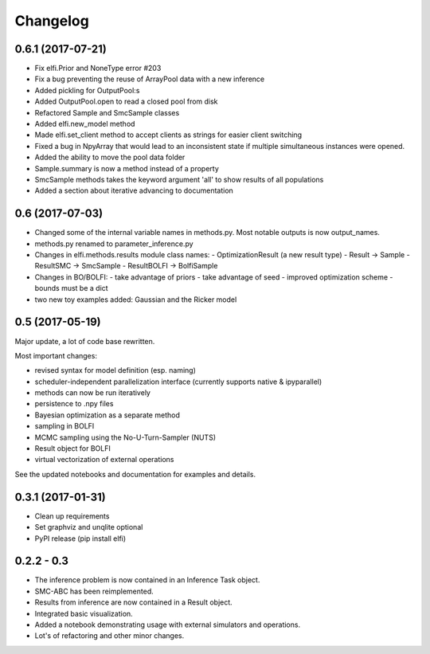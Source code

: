 Changelog
==========

0.6.1 (2017-07-21)
------------------

- Fix elfi.Prior and NoneType error #203
- Fix a bug preventing the reuse of ArrayPool data with a new inference
- Added pickling for OutputPool:s
- Added OutputPool.open to read a closed pool from disk
- Refactored Sample and SmcSample classes
- Added elfi.new_model method
- Made elfi.set_client method to accept clients as strings for easier client switching
- Fixed a bug in NpyArray that would lead to an inconsistent state if multiple
  simultaneous instances were opened.
- Added the ability to move the pool data folder
- Sample.summary is now a method instead of a property
- SmcSample methods takes the keyword argument 'all' to show results of all populations
- Added a section about iterative advancing to documentation

0.6 (2017-07-03)
----------------

- Changed some of the internal variable names in methods.py. Most notable outputs is now
  output_names.
- methods.py renamed to parameter_inference.py
- Changes in elfi.methods.results module class names:
  - OptimizationResult (a new result type)
  - Result -> Sample
  - ResultSMC -> SmcSample
  - ResultBOLFI -> BolfiSample
- Changes in BO/BOLFI:
  - take advantage of priors
  - take advantage of seed
  - improved optimization scheme
  - bounds must be a dict
- two new toy examples added: Gaussian and the Ricker model

0.5 (2017-05-19)
----------------

Major update, a lot of code base rewritten.

Most important changes:

- revised syntax for model definition (esp. naming)
- scheduler-independent parallelization interface (currently supports native & ipyparallel)
- methods can now be run iteratively
- persistence to .npy files
- Bayesian optimization as a separate method
- sampling in BOLFI
- MCMC sampling using the No-U-Turn-Sampler (NUTS)
- Result object for BOLFI
- virtual vectorization of external operations

See the updated notebooks and documentation for examples and details.

0.3.1 (2017-01-31)
------------------

- Clean up requirements
- Set graphviz and unqlite optional
- PyPI release (pip install elfi)

0.2.2 - 0.3
-----------

- The inference problem is now contained in an Inference Task object.
- SMC-ABC has been reimplemented.
- Results from inference are now contained in a Result object.
- Integrated basic visualization.
- Added a notebook demonstrating usage with external simulators and operations.
- Lot's of refactoring and other minor changes.
